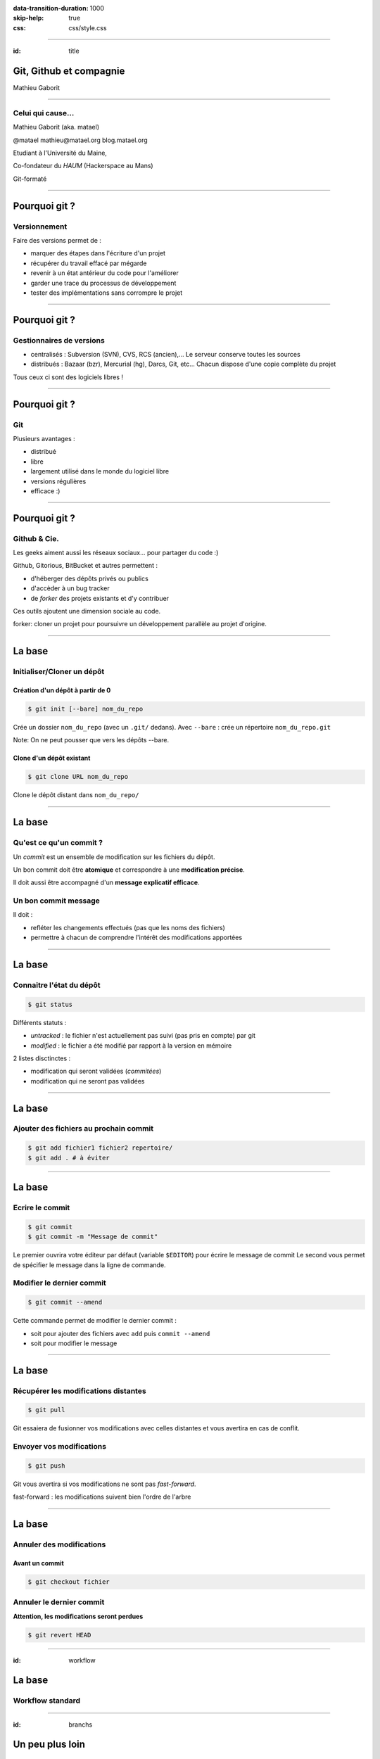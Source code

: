 :data-transition-duration: 1000
:skip-help: true
:css: css/style.css

.. role:: contact
.. role:: definition
.. role:: note

----

:id: title

Git, Github et compagnie
========================

Mathieu Gaborit

----

Celui qui cause...
------------------

Mathieu Gaborit (aka. matael)

:contact:`@matael`
:contact:`mathieu@matael.org`
:contact:`blog.matael.org`

Etudiant à l'Université du Maine,

Co-fondateur du *HAUM* (Hackerspace au Mans)

Git-formaté

----

Pourquoi git ?
==============

Versionnement
-------------

Faire des versions permet de :

- marquer des étapes dans l'écriture d'un projet
- récupérer du travail effacé par mégarde
- revenir à un état antérieur du code pour l'améliorer
- garder une trace du processus de développement
- tester des implémentations sans corrompre le projet

----

Pourquoi git ?
==============

Gestionnaires de versions
-------------------------

- centralisés : Subversion (SVN), CVS, RCS (ancien),...
  Le serveur conserve toutes les sources
- distribués : Bazaar (bzr), Mercurial (hg), Darcs, Git, etc...
  Chacun dispose d'une copie complète du projet

Tous ceux ci sont des logiciels libres !

----

Pourquoi git ?
==============

Git
---

Plusieurs avantages :

- distribué
- libre
- largement utilisé dans le monde du logiciel libre
- versions régulières
- efficace :)

----

Pourquoi git ?
==============

Github & Cie.
-------------

Les geeks aiment aussi les réseaux sociaux... pour partager du code :)

Github, Gitorious, BitBucket et autres permettent :

- d'héberger des dépôts privés ou publics
- d'accèder à un bug tracker
- de *forker* des projets existants et d'y contribuer

Ces outils ajoutent une dimension sociale au code.

:definition:`forker`: cloner un projet pour poursuivre un développement parallèle au projet d'origine.

----

La base
=======

Initialiser/Cloner un dépôt
---------------------------

Création d'un dépôt à partir de 0
~~~~~~~~~~~~~~~~~~~~~~~~~~~~~~~~~

.. code:: bash

    $ git init [--bare] nom_du_repo

Crée un dossier ``nom_du_repo`` (avec un ``.git/`` dedans).
Avec ``--bare`` : crée un répertoire ``nom_du_repo.git``

:note:`Note: On ne peut pousser que vers les dépôts --bare.`

Clone d'un dépôt existant
~~~~~~~~~~~~~~~~~~~~~~~~~

.. code:: bash

    $ git clone URL nom_du_repo

Clone le dépôt distant dans ``nom_du_repo/``

----

La base
=======

Qu'est ce qu'un commit ?
------------------------

Un *commit* est un ensemble de modification sur les fichiers du dépôt.

Un bon commit doit être **atomique** et correspondre à une **modification précise**.

Il doit aussi être accompagné d'un **message explicatif efficace**.

Un bon commit message
---------------------

Il doit :

- refléter les changements effectués (pas que les noms des fichiers)
- permettre à chacun de comprendre l'intérêt des modifications apportées

----

La base
=======

Connaitre l'état du dépôt
-------------------------

.. code:: bash

    $ git status

Différents statuts :

- *untracked* : le fichier n'est actuellement pas suivi (pas pris en compte) par git
- *modified* : le fichier a été modifié par rapport à la version en mémoire

2 listes disctinctes :

- modification qui seront validées (*commitées*)
- modification qui ne seront pas validées

----

La base
=======

Ajouter des fichiers au prochain commit
---------------------------------------

.. code:: bash

    $ git add fichier1 fichier2 repertoire/
    $ git add . # à éviter

----

La base
=======

Ecrire le commit
----------------

.. code:: bash

    $ git commit
    $ git commit -m "Message de commit"

Le premier ouvrira votre éditeur par défaut (variable ``$EDITOR``) pour écrire le message de commit
Le second vous permet de spécifier le message dans la ligne de commande.

Modifier le dernier commit
--------------------------

.. code:: bash

    $ git commit --amend

Cette commande permet de modifier le dernier commit :

- soit pour ajouter des fichiers avec ``add`` puis ``commit --amend``
- soit pour modifier le message

----

La base
=======

Récupérer les modifications distantes
-------------------------------------

.. code:: bash

    $ git pull

Git essaiera de fusionner vos modifications avec celles distantes et vous avertira en cas de conflit.

Envoyer vos modifications
-------------------------

.. code:: bash

    $ git push

Git vous avertira si vos modifications ne sont pas *fast-forward*.

:definition:`fast-forward` : les modifications suivent bien l'ordre de l'arbre

----

La base
=======

Annuler des modifications
-------------------------

Avant un commit
~~~~~~~~~~~~~~~

.. code:: bash

    $ git checkout fichier

Annuler le dernier commit
-------------------------

**Attention, les modifications seront perdues**

.. code:: bash

    $ git revert HEAD

----

:id: workflow

La base
=======

Workflow standard
-----------------

.. image:: images/standard_workflow.svg
    :width: 900px

----

:id: branchs

.. image:: images/branchs.svg
    :width: 300px

Un peu plus loin
================

Les branches
------------

Elle permettent :

- de tester des implémentations hors de la branche principale
- de découper le dépôt en sous-dépôts dédiés a des fonctionnalités précises

Elles peuvent être *locales* ou *partagées*.

**master** est la branche par défaut (pendant partagé : **origin/master**).

Créer une branche
~~~~~~~~~~~~~~~~~

.. code:: bash

    $ git branch branche

Changer de branche
~~~~~~~~~~~~~~~~~~

.. code:: bash

    $ git checkout branche

**Attention, il faut que le répertoire de travail soit "propre"**

----

Un peu plus loin
================

Pousser une branche
-------------------

.. code:: bash

    $ git checkout branche
    $ git push -u origin branche

Merger une branche dans master
------------------------------

.. code:: bash

    $ git checkout master
    $ git merge branche

Supprimer une branche locale/partagée
-------------------------------------

.. code:: bash

    $ git branch -d branche # local
    $ git push origin :branche # vous l'oublierez :)

----

:id: conflict

.. image:: images/conflict.svg
    :width: 300px

Un peu plus loin
================

Merge et Conflits
-----------------

Après un ``pull`` ou un ``merge`` il peut y avoir des conflits...

Il faut alors réparer les dégats :

.. code:: bash

    $ git mergetool
    $ git commit

Git affiche des choses du genre dans les fichiers ::

    <<<<<< HEAD
    [...]
    ========
    [...]
    <<<<<< de4db33f

----

Un peu plus loin
================

.gitignore
----------

Permet d'indiquer à git de ne pas suivre certains fichiers.

Un ``.gitignore`` pour un dépôt Python et LaTeX ::

    *.pyc
    *.aux
    *.log
    __pycache__/

Le .gitignore doit être commité pour être actif.

----

Un peu plus loin
================

Ajouts partiels
---------------

Il est possible de committer qu'une partie des fichiers. Pour cela :

.. code:: bash

    $ git add --patch fichier

Git vous demandera alors ce que vous souhaitez committer.
Vous pourrez répondre par :

- ``y`` : pour ajouter le *hunk* au commit
- ``n`` : pour ignorer le *hunk*
- ``s`` : pour que git essaye de le splitter encore
- ``q`` : pour quitter
- ``?`` : pour un peu d'aide

----

:id: thanks

Merci à tous !
==============
